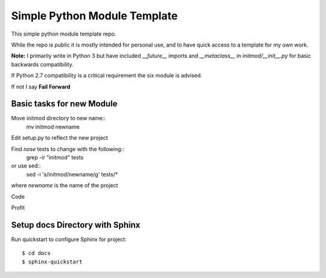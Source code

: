 Simple Python Module Template
=============================

This simple python module template repo.

While the repo is public it is mostly intended for personal use,
and to have quick access to a template for my own work.

**Note:** I primarily write in Python 3 but have included *__future__* imports
and *__metaclass__* in *initmod/__init__.py* for basic backwards compatibility.

If Python 2.7 compatibility is a critical requirement the six module is advised.

If not I say **Fail Forward**

Basic tasks for new Module
--------------------------

Move initmod directory to new name::
    mv initmod newname

Edit setup.py to reflect the new project

Find *nose* tests to change with the following::
      grep -ir "initmod" tests

or use sed::
      sed -i 's/initmod/newname/g' tests/*

where *newname* is the name of the project

Code

Profit

Setup docs Directory with Sphinx
--------------------------------

Run quickstart to configure Sphinx for project::

    $ cd docs
    $ sphinx-quickstart
